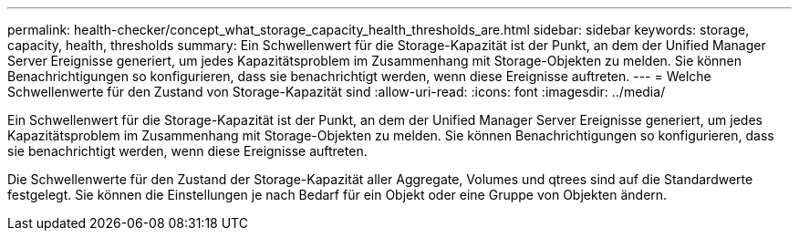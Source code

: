 ---
permalink: health-checker/concept_what_storage_capacity_health_thresholds_are.html 
sidebar: sidebar 
keywords: storage, capacity, health, thresholds 
summary: Ein Schwellenwert für die Storage-Kapazität ist der Punkt, an dem der Unified Manager Server Ereignisse generiert, um jedes Kapazitätsproblem im Zusammenhang mit Storage-Objekten zu melden. Sie können Benachrichtigungen so konfigurieren, dass sie benachrichtigt werden, wenn diese Ereignisse auftreten. 
---
= Welche Schwellenwerte für den Zustand von Storage-Kapazität sind
:allow-uri-read: 
:icons: font
:imagesdir: ../media/


[role="lead"]
Ein Schwellenwert für die Storage-Kapazität ist der Punkt, an dem der Unified Manager Server Ereignisse generiert, um jedes Kapazitätsproblem im Zusammenhang mit Storage-Objekten zu melden. Sie können Benachrichtigungen so konfigurieren, dass sie benachrichtigt werden, wenn diese Ereignisse auftreten.

Die Schwellenwerte für den Zustand der Storage-Kapazität aller Aggregate, Volumes und qtrees sind auf die Standardwerte festgelegt. Sie können die Einstellungen je nach Bedarf für ein Objekt oder eine Gruppe von Objekten ändern.
